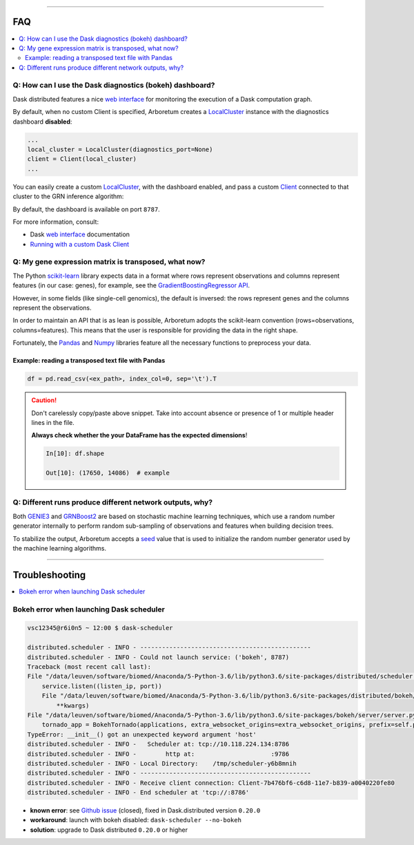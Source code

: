 .. _`Running with a custom Dask Client`: index.html#running-with-a-custom-dask-client
.. _localcluster: http://distributed.readthedocs.io/en/latest/local-cluster.html?highlight=localcluster#distributed.deploy.local.LocalCluster
.. _client: http://distributed.readthedocs.io/en/latest/client.html
.. _`web interface`: http://distributed.readthedocs.io/en/latest/web.html
.. _`GradientBoostingRegressor API`: http://scikit-learn.org/stable/modules/generated/sklearn.ensemble.GradientBoostingRegressor.html#sklearn.ensemble.GradientBoostingRegressor.fit
.. _`scikit-learn`: http://scikit-learn.org
.. _pandas: https://pandas.pydata.org/
.. _numpy: http://www.numpy.org/

----

FAQ
===

.. contents::
    :local:

Q: How can I use the Dask diagnostics (bokeh) dashboard?
--------------------------------------------------------

Dask distributed features a nice `web interface`_ for monitoring the execution
of a Dask computation graph.

.. image:: https://github.com/tmoerman/arboretum/blob/master/img/daskboard.gif?raw=true
    :alt: Dask diagnostics dashboard

By default, when no custom Client is specified, Arboretum creates a LocalCluster_
instance with the diagnostics dashboard **disabled**:

.. code-block:: python

    ...
    local_cluster = LocalCluster(diagnostics_port=None)
    client = Client(local_cluster)
    ...

You can easily create a custom LocalCluster_, with the dashboard enabled, and
pass a custom Client_ connected to that cluster to the GRN inference algorithm:

.. code-block:: python
    :emphasize-lines: 1, 8

    local_cluster = LocalCluster()  # diagnostics dashboard is enabled
    custom_client = Client(local_cluster)

    ...

    network = grnboost2(expression_data=ex_matrix,
                        tf_names=tf_names,
                        client=custom_client)  # specify the custom client

By default, the dashboard is available on port ``8787``.

For more information, consult:

* Dask `web interface`_ documentation
* `Running with a custom Dask Client`_

Q: My gene expression matrix is transposed, what now?
-----------------------------------------------------

The Python `scikit-learn`_ library expects data in a format where rows represent
observations and columns represent features (in our case: genes), for example, see the
`GradientBoostingRegressor API`_.

However, in some fields (like single-cell genomics), the default is inversed: the rows represent
genes and the columns represent the observations.

In order to maintain an API that is as lean is possible, Arboretum adopts
the scikit-learn convention (rows=observations, columns=features). This means that
the user is responsible for providing the data in the right shape.

Fortunately, the Pandas_ and Numpy_ libraries feature all the necessary functions
to preprocess your data.

Example: reading a transposed text file with Pandas
~~~~~~~~~~~~~~~~~~~~~~~~~~~~~~~~~~~~~~~~~~~~~~~~~~~

.. code-block:: python

    df = pd.read_csv(<ex_path>, index_col=0, sep='\t').T

.. caution::

    Don't carelessly copy/paste above snippet. Take into account absence or presence
    of 1 or multiple header lines in the file.

    **Always check whether the your DataFrame has the expected dimensions**!

    .. code-block:: python

        In[10]: df.shape

        Out[10]: (17650, 14086)  # example



Q: Different runs produce different network outputs, why?
---------------------------------------------------------

.. _GRNBoost2: algorithms.html#grnboost2
.. _GENIE3: algorithms.html#id1
.. _seed: https://docs.scipy.org/doc/numpy/reference/generated/numpy.random.RandomState.html

Both GENIE3_ and GRNBoost2_ are based on stochastic machine learning techniques,
which use a random number generator internally to perform random sub-sampling of
observations and features when building decision trees.

To stabilize the output, Arboretum accepts a seed_ value that is used to initialize
the random number generator used by the machine learning algorithms.

.. code-block:: python
    :emphasize-lines: 3

    network_df = grnboost2(expression_data=ex_matrix,
                           tf_names=tf_names,
                           seed=777)

----

Troubleshooting
===============

.. contents::
    :local:

Bokeh error when launching Dask scheduler
-----------------------------------------

.. _`Github issue`: https://github.com/dask/distributed/issues/1515

.. code-block:: bash

    vsc12345@r6i0n5 ~ 12:00 $ dask-scheduler

    distributed.scheduler - INFO - -----------------------------------------------
    distributed.scheduler - INFO - Could not launch service: ('bokeh', 8787)
    Traceback (most recent call last):
    File "/data/leuven/software/biomed/Anaconda/5-Python-3.6/lib/python3.6/site-packages/distributed/scheduler.py", line 430, in start_services
        service.listen((listen_ip, port))
        File "/data/leuven/software/biomed/Anaconda/5-Python-3.6/lib/python3.6/site-packages/distributed/bokeh/core.py", line 31, in listen
            **kwargs)
    File "/data/leuven/software/biomed/Anaconda/5-Python-3.6/lib/python3.6/site-packages/bokeh/server/server.py", line 371, in __init__
        tornado_app = BokehTornado(applications, extra_websocket_origins=extra_websocket_origins, prefix=self.prefix, **kwargs)
    TypeError: __init__() got an unexpected keyword argument 'host'
    distributed.scheduler - INFO -   Scheduler at: tcp://10.118.224.134:8786
    distributed.scheduler - INFO -        http at:                     :9786
    distributed.scheduler - INFO - Local Directory:    /tmp/scheduler-y6b8mnih
    distributed.scheduler - INFO - -----------------------------------------------
    distributed.scheduler - INFO - Receive client connection: Client-7b476bf6-c6d8-11e7-b839-a0040220fe80
    distributed.scheduler - INFO - End scheduler at 'tcp://:8786'

* **known error**: see `Github issue`_ (closed), fixed in Dask.distributed version ``0.20.0``
* **workaround**: launch with bokeh disabled: ``dask-scheduler --no-bokeh``
* **solution**: upgrade to Dask distributed ``0.20.0`` or higher
